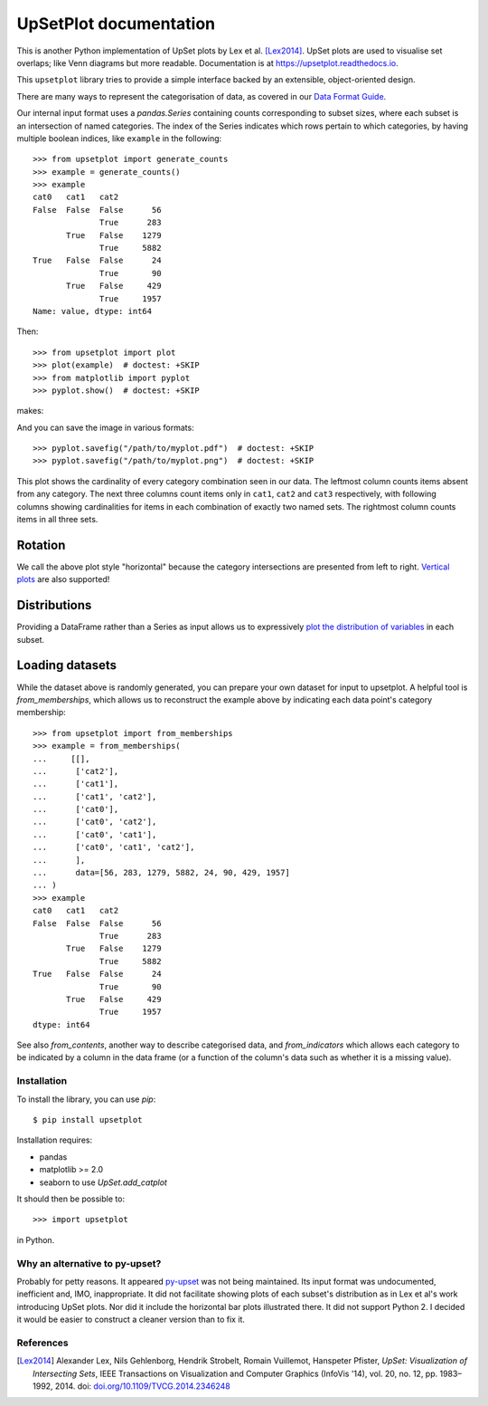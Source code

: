 UpSetPlot documentation
============================

|version| |licence| |py-versions|

|issues| |build| |docs| |coverage|

This is another Python implementation of UpSet plots by Lex et al. [Lex2014]_.
UpSet plots are used to visualise set overlaps; like Venn diagrams but
more readable. Documentation is at https://upsetplot.readthedocs.io.

This ``upsetplot`` library tries to provide a simple interface backed by an
extensible, object-oriented design.

There are many ways to represent the categorisation of data, as covered in
our `Data Format Guide <https://upsetplot.readthedocs.io/en/stable/formats.html>`_.

Our internal input format uses a `pandas.Series` containing counts
corresponding to subset sizes, where each subset is an intersection of named
categories.  The index of the Series indicates which rows pertain to which
categories, by having multiple boolean indices, like ``example`` in the
following::

    >>> from upsetplot import generate_counts
    >>> example = generate_counts()
    >>> example
    cat0   cat1   cat2
    False  False  False      56
                  True      283
           True   False    1279
                  True     5882
    True   False  False      24
                  True       90
           True   False     429
                  True     1957
    Name: value, dtype: int64

Then::

    >>> from upsetplot import plot
    >>> plot(example)  # doctest: +SKIP
    >>> from matplotlib import pyplot
    >>> pyplot.show()  # doctest: +SKIP

makes:

.. image:: http://upsetplot.readthedocs.io/en/latest/_images/sphx_glr_plot_generated_001.png
   :target: ../auto_examples/plot_generated.html

And you can save the image in various formats::

    >>> pyplot.savefig("/path/to/myplot.pdf")  # doctest: +SKIP
    >>> pyplot.savefig("/path/to/myplot.png")  # doctest: +SKIP

This plot shows the cardinality of every category combination seen in our data.
The leftmost column counts items absent from any category. The next three
columns count items only in ``cat1``, ``cat2`` and ``cat3`` respectively, with
following columns showing cardinalities for items in each combination of
exactly two named sets. The rightmost column counts items in all three sets.

Rotation
........

We call the above plot style "horizontal" because the category intersections
are presented from left to right.  `Vertical plots
<http://upsetplot.readthedocs.io/en/latest/auto_examples/plot_vertical.html>`__
are also supported!

.. image:: http://upsetplot.readthedocs.io/en/latest/_images/sphx_glr_plot_vertical_001.png
   :target: http://upsetplot.readthedocs.io/en/latest/auto_examples/plot_vertical.html

Distributions
.............

Providing a DataFrame rather than a Series as input allows us to expressively
`plot the distribution of variables
<http://upsetplot.readthedocs.io/en/latest/auto_examples/plot_boston.html>`__
in each subset.

.. image:: http://upsetplot.readthedocs.io/en/latest/_images/sphx_glr_plot_boston_001.png
   :target: http://upsetplot.readthedocs.io/en/latest/auto_examples/plot_boston.html

Loading datasets
................

While the dataset above is randomly generated, you can prepare your own dataset
for input to upsetplot.  A helpful tool is `from_memberships`, which allows
us to reconstruct the example above by indicating each data point's category
membership::

    >>> from upsetplot import from_memberships
    >>> example = from_memberships(
    ...     [[],
    ...      ['cat2'],
    ...      ['cat1'],
    ...      ['cat1', 'cat2'],
    ...      ['cat0'],
    ...      ['cat0', 'cat2'],
    ...      ['cat0', 'cat1'],
    ...      ['cat0', 'cat1', 'cat2'],
    ...      ],
    ...      data=[56, 283, 1279, 5882, 24, 90, 429, 1957]
    ... )
    >>> example
    cat0   cat1   cat2
    False  False  False      56
                  True      283
           True   False    1279
                  True     5882
    True   False  False      24
                  True       90
           True   False     429
                  True     1957
    dtype: int64

See also `from_contents`, another way to describe categorised data, and
`from_indicators` which allows each category to be indicated by a column in
the data frame (or a function of the column's data such as whether it is a
missing value).

Installation
------------

To install the library, you can use `pip`::

    $ pip install upsetplot

Installation requires:

* pandas
* matplotlib >= 2.0
* seaborn to use `UpSet.add_catplot`

It should then be possible to::

    >>> import upsetplot

in Python.

Why an alternative to py-upset?
-------------------------------

Probably for petty reasons. It appeared `py-upset
<https://github.com/ImSoErgodic/py-upset>`_ was not being maintained.  Its
input format was undocumented, inefficient and, IMO, inappropriate.  It did not
facilitate showing plots of each subset's distribution as in Lex et al's work
introducing UpSet plots. Nor did it include the horizontal bar plots
illustrated there. It did not support Python 2. I decided it would be easier to
construct a cleaner version than to fix it.

References
----------

.. [Lex2014] Alexander Lex, Nils Gehlenborg, Hendrik Strobelt, Romain Vuillemot, Hanspeter Pfister,
   *UpSet: Visualization of Intersecting Sets*,
   IEEE Transactions on Visualization and Computer Graphics (InfoVis '14), vol. 20, no. 12, pp. 1983–1992, 2014.
   doi: `doi.org/10.1109/TVCG.2014.2346248 <https://doi.org/10.1109/TVCG.2014.2346248>`_


.. |py-versions| image:: https://img.shields.io/pypi/pyversions/upsetplot.svg
    :alt: Python versions supported

.. |version| image:: https://badge.fury.io/py/UpSetPlot.svg
    :alt: Latest version on PyPi
    :target: https://badge.fury.io/py/UpSetPlot

.. |build| image:: https://travis-ci.org/jnothman/UpSetPlot.svg?branch=master
    :alt: Travis CI build status
    :scale: 100%
    :target: https://travis-ci.org/jnothman/UpSetPlot

.. |issues| image:: https://img.shields.io/github/issues/jnothman/UpSetPlot.svg
    :alt: Issue tracker
    :target: https://github.com/jnothman/UpSetPlot

.. |coverage| image:: https://coveralls.io/repos/github/jnothman/UpSetPlot/badge.svg
    :alt: Test coverage
    :target: https://coveralls.io/github/jnothman/UpSetPlot

.. |docs| image:: https://readthedocs.org/projects/upsetplot/badge/?version=latest
     :alt: Documentation Status
     :scale: 100%
     :target: https://upsetplot.readthedocs.io/en/latest/?badge=latest

.. |licence| image:: https://img.shields.io/badge/Licence-BSD-blue.svg
     :target: https://opensource.org/licenses/BSD-3-Clause
